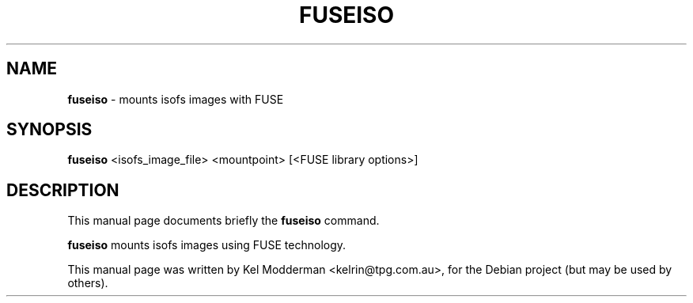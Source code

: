 .TH "FUSEISO" "1" "October 2005" "" ""
.SH NAME
\fBfuseiso\fP \- mounts isofs images with FUSE
.SH SYNOPSIS
\fBfuseiso\fP <isofs_image_file> <mountpoint> [<FUSE library options>]
.br
.SH DESCRIPTION
This manual page documents briefly the
.B fuseiso
command.
.PP
\fBfuseiso\fP mounts isofs images using FUSE technology.
.PP
This manual page was written by Kel Modderman <kelrin@tpg.com.au>,
for the Debian project (but may be used by others).
